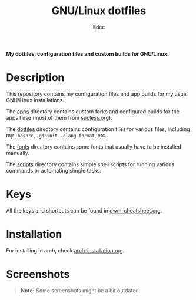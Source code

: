 #+TITLE: GNU/Linux dotfiles
#+AUTHOR: 8dcc
#+OPTIONS: toc:2
#+STARTUP: nofold

*My dotfiles, configuration files and custom builds for GNU/Linux.*

* Description

This repository contains my configuration files and app builds for my usual
GNU/Linux installations.

The [[file:apps][apps]] directory contains custom forks and configured builds for the apps I
use (most of them from [[https://suckless.org/][sucless.org]]).

The [[file:dotfiles][dotfiles]] directory contains configuration files for various files, including
my =.bashrc=, =.gdbinit=, =.clang-format=, etc.

The [[file:fonts][fonts]] directory contains some fonts that usually have to be installed
manually.

The [[file:scripts][scripts]] directory contains simple shell scripts for running various commands
or automating simple tasks.

* Keys

All the keys and shortcuts can be found in [[file:dwm-cheatsheet.org][dwm-cheatsheet.org]].

* Installation

For installing in arch, check [[file:arch-installation.org][arch-installation.org]].

* Screenshots

#+begin_quote
*Note:* Some screenshots might be a bit outdated.
#+end_quote

[[https://i.imgur.com/ziCC1aX.png]]
[[https://i.imgur.com/jy7Tv5R.png]]
[[https://i.imgur.com/n4NIllW.png]]

